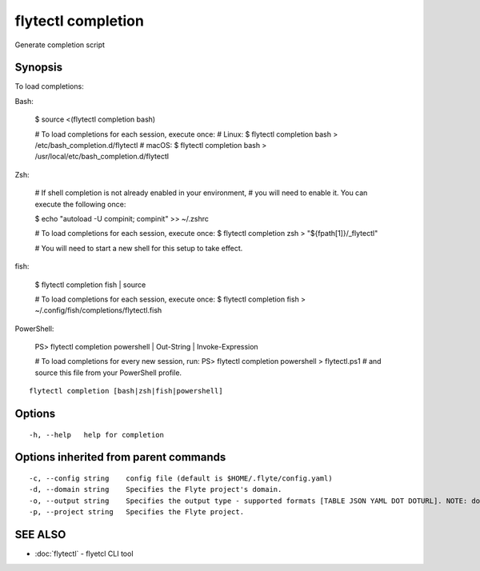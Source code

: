 .. _flytectl_completion:

flytectl completion
-------------------

Generate completion script

Synopsis
~~~~~~~~


To load completions:

Bash:

  $ source <(flytectl completion bash)

  # To load completions for each session, execute once:
  # Linux:
  $ flytectl completion bash > /etc/bash_completion.d/flytectl
  # macOS:
  $ flytectl completion bash > /usr/local/etc/bash_completion.d/flytectl

Zsh:

  # If shell completion is not already enabled in your environment,
  # you will need to enable it.  You can execute the following once:

  $ echo "autoload -U compinit; compinit" >> ~/.zshrc

  # To load completions for each session, execute once:
  $ flytectl completion zsh > "${fpath[1]}/_flytectl"

  # You will need to start a new shell for this setup to take effect.

fish:

  $ flytectl completion fish | source

  # To load completions for each session, execute once:
  $ flytectl completion fish > ~/.config/fish/completions/flytectl.fish

PowerShell:

  PS> flytectl completion powershell | Out-String | Invoke-Expression

  # To load completions for every new session, run:
  PS> flytectl completion powershell > flytectl.ps1
  # and source this file from your PowerShell profile.


::

  flytectl completion [bash|zsh|fish|powershell]

Options
~~~~~~~

::

  -h, --help   help for completion

Options inherited from parent commands
~~~~~~~~~~~~~~~~~~~~~~~~~~~~~~~~~~~~~~

::

  -c, --config string    config file (default is $HOME/.flyte/config.yaml)
  -d, --domain string    Specifies the Flyte project's domain.
  -o, --output string    Specifies the output type - supported formats [TABLE JSON YAML DOT DOTURL]. NOTE: dot, doturl are only supported for Workflow (default "TABLE")
  -p, --project string   Specifies the Flyte project.

SEE ALSO
~~~~~~~~

* :doc:`flytectl` 	 - flyetcl CLI tool

